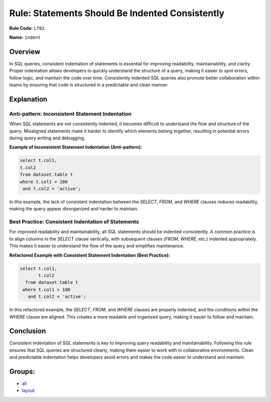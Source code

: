 ================================================
Rule: Statements Should Be Indented Consistently
================================================

**Rule Code:** ``LT02``

**Name:** ``indent``

Overview
--------

In SQL queries, consistent indentation of statements is essential for improving readability, maintainability, and clarity. Proper indentation allows developers to quickly understand the structure of a query, making it easier to spot errors, follow logic, and maintain the code over time. Consistently indented SQL queries also promote better collaboration within teams by ensuring that code is structured in a predictable and clean manner.

Explanation
-----------

Anti-pattern: Inconsistent Statement Indentation
~~~~~~~~~~~~~~~~~~~~~~~~~~~~~~~~~~~~~~~~~~~~~~~~

When SQL statements are not consistently indented, it becomes difficult to understand the flow and structure of the query. Misaligned statements make it harder to identify which elements belong together, resulting in potential errors during query writing and debugging.

**Example of Inconsistent Statement Indentation (Anti-pattern):**

.. code-block:: sql

    select t.col1,
    t.col2
    from dataset.table t
    where t.col1 > 100
     and t.col2 = 'active';

In this example, the lack of consistent indentation between the `SELECT`, `FROM`, and `WHERE` clauses reduces readability, making the query appear disorganized and harder to maintain.

Best Practice: Consistent Indentation of Statements
~~~~~~~~~~~~~~~~~~~~~~~~~~~~~~~~~~~~~~~~~~~~~~~~~~~

For improved readability and maintainability, all SQL statements should be indented consistently. A common practice is to align columns in the `SELECT` clause vertically, with subsequent clauses (`FROM`, `WHERE`, etc.) indented appropriately. This makes it easier to understand the flow of the query and simplifies maintenance.

**Refactored Example with Consistent Statement Indentation (Best Practice):**

.. code-block:: sql

    select t.col1,
           t.col2
      from dataset.table t
     where t.col1 > 100
       and t.col2 = 'active';

In this refactored example, the `SELECT`, `FROM`, and `WHERE` clauses are properly indented, and the conditions within the `WHERE` clause are aligned. This creates a more readable and organized query, making it easier to follow and maintain.

Conclusion
----------

Consistent indentation of SQL statements is key to improving query readability and maintainability. Following this rule ensures that SQL queries are structured clearly, making them easier to work with in collaborative environments. Clean and predictable indentation helps developers avoid errors and makes the code easier to understand and maintain.

Groups:
-------

- `all <../..>`_
- `layout <../..#layout-rules>`_